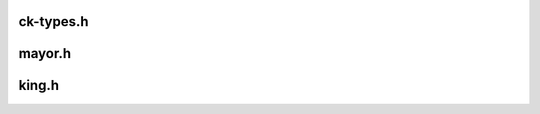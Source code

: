 .. _ck-types:

ck-types.h
``````````
.. doxygenfile:: ck-types.h
   :project: Rover


.. _mayor:

mayor.h
```````
.. doxygenfile:: mayor.h
   :project: Rover


.. _king:

king.h
``````
.. doxygenfile:: king.h
   :project: Rover
